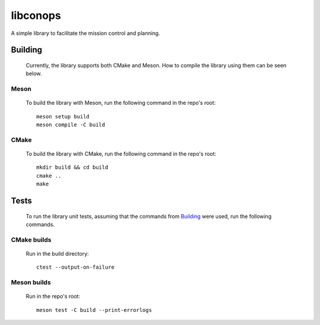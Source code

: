 libconops
=========

A simple library to facilitate the mission control and planning.

.. _building-sec:

Building
--------

    Currently, the library supports both CMake and Meson. How to compile the library using them can be seen below.

Meson
~~~~~
    To build the library with Meson, run the following command in the repo's root::

        meson setup build
        meson compile -C build

CMake
~~~~~
    To build the library with CMake, run the following command in the repo's root::

        mkdir build && cd build
        cmake ..
        make

Tests
-----

    To run the library unit tests, assuming that the commands from `Building <#building>`_ were used, run the following commands.

CMake builds
~~~~~~~~~~~~
     Run in the build directory::

        ctest --output-on-failure

Meson builds
~~~~~~~~~~~~
    Run in the repo's root::

        meson test -C build --print-errorlogs
